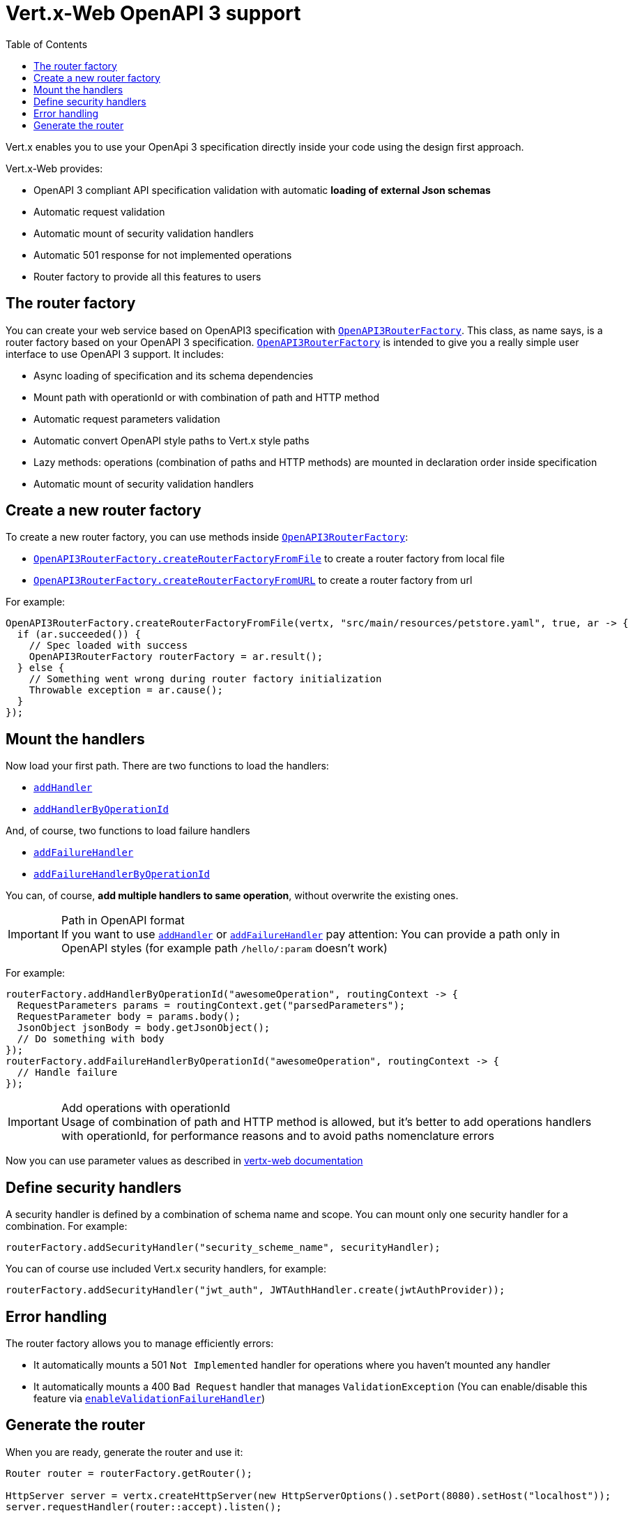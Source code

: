 = Vert.x-Web OpenAPI 3 support
:toc: left

Vert.x enables you to use your OpenApi 3 specification directly inside your code using the design first approach.

Vert.x-Web provides:

* OpenAPI 3 compliant API specification validation with automatic **loading of external Json schemas**
* Automatic request validation
* Automatic mount of security validation handlers
* Automatic 501 response for not implemented operations
* Router factory to provide all this features to users

== The router factory
You can create your web service based on OpenAPI3 specification with `link:../../apidocs/io/vertx/ext/web/designdriven/openapi3/OpenAPI3RouterFactory.html[OpenAPI3RouterFactory]`.
This class, as name says, is a router factory based on your OpenAPI 3 specification.
`link:../../apidocs/io/vertx/ext/web/designdriven/openapi3/OpenAPI3RouterFactory.html[OpenAPI3RouterFactory]` is intended to give you a really simple user interface to use OpenAPI 3 support. It includes:

* Async loading of specification and its schema dependencies
* Mount path with operationId or with combination of path and HTTP method
* Automatic request parameters validation
* Automatic convert OpenAPI style paths to Vert.x style paths
* Lazy methods: operations (combination of paths and HTTP methods) are mounted in declaration order inside specification
* Automatic mount of security validation handlers

== Create a new router factory
To create a new router factory, you can use methods inside `link:../../apidocs/io/vertx/ext/web/designdriven/openapi3/OpenAPI3RouterFactory.html[OpenAPI3RouterFactory]`:

* `link:../../apidocs/io/vertx/ext/web/designdriven/openapi3/OpenAPI3RouterFactory.html#createRouterFactoryFromFile-io.vertx.core.Vertx-java.lang.String-boolean-io.vertx.core.Handler-[OpenAPI3RouterFactory.createRouterFactoryFromFile]`  to create a router factory from local file
* `link:../../apidocs/io/vertx/ext/web/designdriven/openapi3/OpenAPI3RouterFactory.html#createRouterFactoryFromURL-io.vertx.core.Vertx-java.lang.String-boolean-io.vertx.core.Handler-[OpenAPI3RouterFactory.createRouterFactoryFromURL]`  to create a router factory from url

For example:
[source,java]
----
OpenAPI3RouterFactory.createRouterFactoryFromFile(vertx, "src/main/resources/petstore.yaml", true, ar -> {
  if (ar.succeeded()) {
    // Spec loaded with success
    OpenAPI3RouterFactory routerFactory = ar.result();
  } else {
    // Something went wrong during router factory initialization
    Throwable exception = ar.cause();
  }
});
----

== Mount the handlers
Now load your first path. There are two functions to load the handlers:

* `link:../../apidocs/io/vertx/ext/web/designdriven/DesignDrivenRouterFactory.html#addHandler-io.vertx.core.http.HttpMethod-java.lang.String-io.vertx.core.Handler-[addHandler]`
* `link:../../apidocs/io/vertx/ext/web/designdriven/openapi3/OpenAPI3RouterFactory.html#addHandlerByOperationId-java.lang.String-io.vertx.core.Handler-[addHandlerByOperationId]`

And, of course, two functions to load failure handlers

* `link:../../apidocs/io/vertx/ext/web/designdriven/DesignDrivenRouterFactory.html#addFailureHandler-io.vertx.core.http.HttpMethod-java.lang.String-io.vertx.core.Handler-[addFailureHandler]`
* `link:../../apidocs/io/vertx/ext/web/designdriven/openapi3/OpenAPI3RouterFactory.html#addFailureHandlerByOperationId-java.lang.String-io.vertx.core.Handler-[addFailureHandlerByOperationId]`

You can, of course, **add multiple handlers to same operation**, without overwrite the existing ones.

.Path in OpenAPI format
IMPORTANT: If you want to use `link:../../apidocs/io/vertx/ext/web/designdriven/DesignDrivenRouterFactory.html#addHandler-io.vertx.core.http.HttpMethod-java.lang.String-io.vertx.core.Handler-[addHandler]` or `link:../../apidocs/io/vertx/ext/web/designdriven/DesignDrivenRouterFactory.html#addFailureHandler-io.vertx.core.http.HttpMethod-java.lang.String-io.vertx.core.Handler-[addFailureHandler]` pay attention: You can provide a path only in OpenAPI styles (for example path `/hello/:param` doesn't work)

For example:
[source,java]
----
routerFactory.addHandlerByOperationId("awesomeOperation", routingContext -> {
  RequestParameters params = routingContext.get("parsedParameters");
  RequestParameter body = params.body();
  JsonObject jsonBody = body.getJsonObject();
  // Do something with body
});
routerFactory.addFailureHandlerByOperationId("awesomeOperation", routingContext -> {
  // Handle failure
});
----

.Add operations with operationId
IMPORTANT: Usage of combination of path and HTTP method is allowed, but it's better to add operations handlers with operationId, for performance reasons and to avoid paths nomenclature errors

Now you can use parameter values as described in http://vertx.io/docs/vertx-web/java/#_andling_parameters[vertx-web documentation]

== Define security handlers
A security handler is defined by a combination of schema name and scope. You can mount only one security handler for a combination.
For example:

[source,java]
----
routerFactory.addSecurityHandler("security_scheme_name", securityHandler);
----

You can of course use included Vert.x security handlers, for example:

[source,java]
----
routerFactory.addSecurityHandler("jwt_auth", JWTAuthHandler.create(jwtAuthProvider));
----

== Error handling
The router factory allows you to manage efficiently errors:

* It automatically mounts a 501 `Not Implemented` handler for operations where you haven't mounted any handler
* It automatically mounts a 400 `Bad Request` handler that manages `ValidationException` (You can enable/disable this feature via `link:../../apidocs/io/vertx/ext/web/designdriven/DesignDrivenRouterFactory.html#enableValidationFailureHandler-boolean-[enableValidationFailureHandler]`)

== Generate the router
When you are ready, generate the router and use it:

[source,java]
----
Router router = routerFactory.getRouter();

HttpServer server = vertx.createHttpServer(new HttpServerOptions().setPort(8080).setHost("localhost"));
server.requestHandler(router::accept).listen();
----